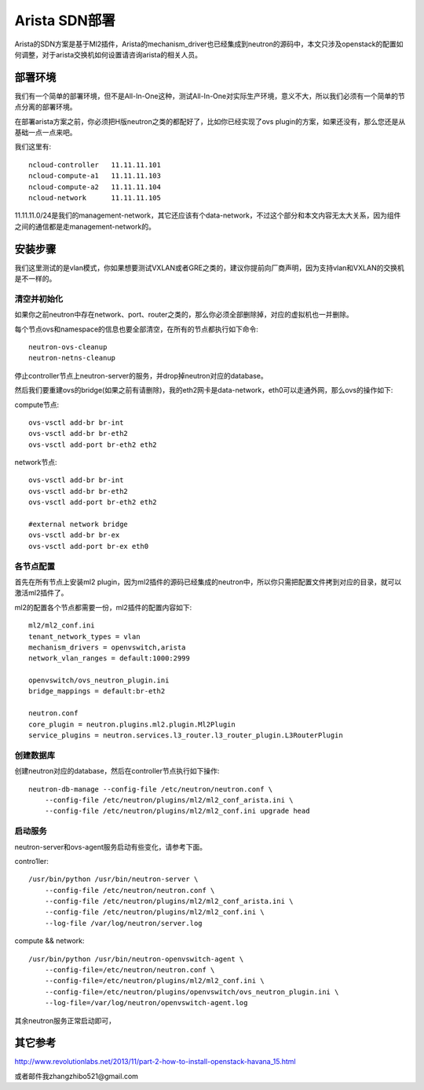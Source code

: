 .. niusmallnan documentation master file, created by
   sphinx-quickstart on Tue Feb 18 13:49:43 2014.
   You can adapt this file completely to your liking, but it should at least
   contain the root `toctree` directive.


=======================================
Arista SDN部署
=======================================
Arista的SDN方案是基于Ml2插件，Arista的mechanism_driver也已经集成到neutron的源码中，本文只涉及openstack的配置如何调整，对于arista交换机如何设置请咨询arista的相关人员。


部署环境
======================
我们有一个简单的部署环境，但不是All-In-One这种，测试All-In-One对实际生产环境，意义不大，所以我们必须有一个简单的节点分离的部署环境。

在部署arista方案之前，你必须把H版neutron之类的都配好了，比如你已经实现了ovs plugin的方案，如果还没有，那么您还是从基础一点一点来吧。

我们这里有::

    ncloud-controller   11.11.11.101
    ncloud-compute-a1   11.11.11.103
    ncloud-compute-a2   11.11.11.104
    ncloud-network      11.11.11.105

11.11.11.0/24是我们的management-network，其它还应该有个data-network，不过这个部分和本文内容无太大关系，因为组件之间的通信都是走management-network的。

安装步骤
======================
我们这里测试的是vlan模式，你如果想要测试VXLAN或者GRE之类的，建议你提前向厂商声明，因为支持vlan和VXLAN的交换机是不一样的。

清空并初始化
--------------
如果你之前neutron中存在network、port、router之类的，那么你必须全部删除掉，对应的虚拟机也一并删除。

每个节点ovs和namespace的信息也要全部清空，在所有的节点都执行如下命令::

    neutron-ovs-cleanup
    neutron-netns-cleanup


停止controller节点上neutron-server的服务，并drop掉neutron对应的database。

然后我们要重建ovs的bridge(如果之前有请删除)，我的eth2网卡是data-network，eth0可以走通外网，那么ovs的操作如下:

compute节点::
    
    ovs-vsctl add-br br-int
    ovs-vsctl add-br br-eth2
    ovs-vsctl add-port br-eth2 eth2


network节点::
    
    ovs-vsctl add-br br-int
    ovs-vsctl add-br br-eth2
    ovs-vsctl add-port br-eth2 eth2
    
    #external network bridge
    ovs-vsctl add-br br-ex
    ovs-vsctl add-port br-ex eth0 


各节点配置
--------------
首先在所有节点上安装ml2 plugin，因为ml2插件的源码已经集成的neutron中，所以你只需把配置文件拷到对应的目录，就可以激活ml2插件了。

ml2的配置各个节点都需要一份，ml2插件的配置内容如下::
    
    ml2/ml2_conf.ini
    tenant_network_types = vlan
    mechanism_drivers = openvswitch,arista
    network_vlan_ranges = default:1000:2999

    openvswitch/ovs_neutron_plugin.ini
    bridge_mappings = default:br-eth2

    neutron.conf
    core_plugin = neutron.plugins.ml2.plugin.Ml2Plugin
    service_plugins = neutron.services.l3_router.l3_router_plugin.L3RouterPlugin

    
创建数据库
-------------
创建neutron对应的database，然后在controller节点执行如下操作::

    neutron-db-manage --config-file /etc/neutron/neutron.conf \
        --config-file /etc/neutron/plugins/ml2/ml2_conf_arista.ini \
        --config-file /etc/neutron/plugins/ml2/ml2_conf.ini upgrade head


启动服务
-------------
neutron-server和ovs-agent服务启动有些变化，请参考下面。

contro1ler::

    /usr/bin/python /usr/bin/neutron-server \
        --config-file /etc/neutron/neutron.conf \
        --config-file /etc/neutron/plugins/ml2/ml2_conf_arista.ini \
        --config-file /etc/neutron/plugins/ml2/ml2_conf.ini \
        --log-file /var/log/neutron/server.log


compute && network::
    
    /usr/bin/python /usr/bin/neutron-openvswitch-agent \
        --config-file=/etc/neutron/neutron.conf \
        --config-file=/etc/neutron/plugins/ml2/ml2_conf.ini \
        --config-file=/etc/neutron/plugins/openvswitch/ovs_neutron_plugin.ini \
        --log-file=/var/log/neutron/openvswitch-agent.log


其余neutron服务正常启动即可，
    

其它参考
======================
http://www.revolutionlabs.net/2013/11/part-2-how-to-install-openstack-havana_15.html

或者邮件我zhangzhibo521@gmail.com


